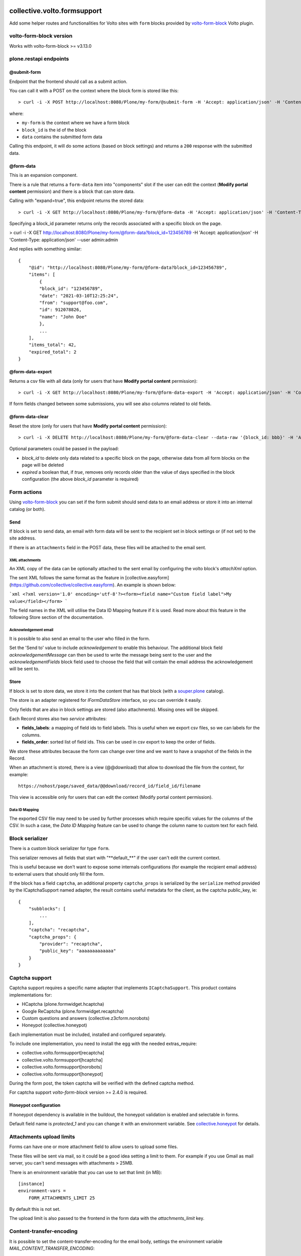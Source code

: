.. image:: https://img.shields.io/pypi/v/collective.volto.formsupport.svg
    :target: https://pypi.python.org/pypi/collective.volto.formsupport/
    :alt: Latest Version

.. image:: https://img.shields.io/pypi/status/collective.volto.formsupport.svg
    :target: https://pypi.python.org/pypi/collective.volto.formsupport
    :alt: Egg Status

.. image:: https://img.shields.io/pypi/pyversions/collective.volto.formsupport.svg?style=plastic
    :target: https://pypi.python.org/pypi/collective.volto.formsupport/
    :alt: Supported - Python Versions

.. image:: https://img.shields.io/pypi/l/collective.volto.formsupport.svg
    :target: https://pypi.python.org/pypi/collective.volto.formsupport/
    :alt: License

.. image:: https://coveralls.io/repos/github/collective/collective.volto.formsupport/badge.svg
    :target: https://coveralls.io/github/collective/collective.volto.formsupport
    :alt: Coverage


============================
collective.volto.formsupport
============================

Add some helper routes and functionalities for Volto sites with ``form`` blocks provided by `volto-form-block <https://github.com/collective/volto-form-block>`_ Volto plugin.

volto-form-block version
========================

Works with volto-form-block >= v3.13.0

plone.restapi endpoints
=======================

@submit-form
------------

Endpoint that the frontend should call as a submit action.

You can call it with a POST on the context where the block form is stored like this::

> curl -i -X POST http://localhost:8080/Plone/my-form/@submit-form -H 'Accept: application/json' -H 'Content-Type: application/json' --data-raw '{"block_id": "123456789", "data": [{"field_id": "foo", "value":"foo", "label": "Foo"},{"field_id": "from", "value": "support@foo.com"}, {"field_id":"name", "value": "John Doe", "label": "Name"}]}'

where:

- ``my-form`` is the context where we have a form block
- ``block_id`` is the id of the block
- ``data`` contains the submitted form data

Calling this endpoint, it will do some actions (based on block settings) and returns a ``200`` response with the submitted data.


@form-data
----------

This is an expansion component.

There is a rule that returns a ``form-data`` item into "components" slot if the user can edit the
context (**Modify portal content** permission) and there is a block that can store data.

Calling with "expand=true", this endpoint returns the stored data::

> curl -i -X GET http://localhost:8080/Plone/my-form/@form-data -H 'Accept: application/json' -H 'Content-Type: application/json' --user admin:admin

Specifying a block_id parameter returns only the records associated with a specific block on the page.

> curl -i -X GET http://localhost:8080/Plone/my-form/@form-data?block_id=123456789 -H 'Accept: application/json' -H 'Content-Type: application/json' --user admin:admin

And replies with something similar::

    {
        "@id": "http://localhost:8080/Plone/my-form/@form-data?block_id=123456789",
        "items": [
            {
            "block_id": "123456789",
            "date": "2021-03-10T12:25:24",
            "from": "support@foo.com",
            "id": 912078826,
            "name": "John Doe"
            },
            ...
        ],
        "items_total": 42,
        "expired_total": 2
    }

@form-data-export
-----------------

Returns a csv file with all data (only for users that have **Modify portal content** permission)::

> curl -i -X GET http://localhost:8080/Plone/my-form/@form-data-export -H 'Accept: application/json' -H 'Content-Type: application/json' --user admin:admin

If form fields changed between some submissions, you will see also columns related to old fields.

@form-data-clear
----------------

Reset the store (only for users that have **Modify portal content** permission)::

> curl -i -X DELETE http://localhost:8080/Plone/my-form/@form-data-clear --data-raw '{block_id: bbb}' -H 'Accept: application/json' -H 'Content-Type: application/json' --user admin:admin

Optional parameters could be passed in the payload:

* `block_id` to delete only data related to a specific block on the page, otherwise data from all form blocks on the page will be deleted
* `expired` a boolean that, if `true`, removes only records older than the value of days specified in the block configuration (the above `block_id` parameter is required)

Form actions
============

Using `volto-form-block <https://github.com/collective/volto-form-block>`_ you can set if the form submit should send data to an email address
or store it into an internal catalog (or both).

Send
----

If block is set to send data, an email with form data will be sent to the recipient set in block settings or (if not set) to the site address.

If there is an ``attachments`` field in the POST data, these files will be attached to the email sent.

XML attachments
^^^^^^^^^^^^^^^

An XML copy of the data can be optionally attached to the sent email by configuring the volto block's `attachXml` option.

The sent XML follows the same format as the feature in [collective.easyform](https://github.com/collective/collective.easyform). An example is shown below:

```xml
<?xml version='1.0' encoding='utf-8'?><form><field name="Custom field label">My value</field></form>
```

The field names in the XML will utilise the Data ID Mapping feature if it is used. Read more about this feature in the following Store section of the documentation.

Acknowledgement email
^^^^^^^^^^^^^^^^^^^^^

It is possible to also send an email to the user who filled in the form.

Set the 'Send to' value to include `acknowledgement` to enable this behaviour. The additional block field `acknowledgementMessage` can then be used to write the message being sent to the user and the `acknowledgementFields` block field used to choose the field that will contain the email address the acknowledgement will be sent to.

Store
-----

If block is set to store data, we store it into the content that has that block (with a `souper.plone <https://pypi.org/project/souper.plone>`_ catalog).

The store is an adapter registered for *IFormDataStore* interface, so you can override it easily.

Only fields that are also in block settings are stored (also attachments). Missing ones will be skipped.

Each Record stores also two *service* attributes:

- **fields_labels**: a mapping of field ids to field labels. This is useful when we export csv files, so we can labels for the columns.
- **fields_order**: sorted list of field ids. This can be used in csv export to keep the order of fields.

We store these attributes because the form can change over time and we want to have a snapshot of the fields in the Record.

When an attachment is stored, there is a view (@@download) that allow to download the file from the context, for example::

    https://nohost/page/saved_data/@@download/record_id/field_id/filename

This view is accessible only for users that can edit the context (Modify portal content permission).

Data ID Mapping
^^^^^^^^^^^^^^^

The exported CSV file may need to be used by further processes which require specific values for the columns of the CSV. In such a case, the `Data ID Mapping` feature can be used to change the column name to custom text for each field.

Block serializer
================

There is a custom block serializer for type ``form``.

This serializer removes all fields that start with "\**default_**\" if the user can't edit the current context.

This is useful because we don't want to expose some internals configurations (for example the recipient email address)
to external users that should only fill the form.

If the block has a field ``captcha``, an additional property ``captcha_props`` is serialized by the ``serialize``
method provided by the ICaptchaSupport named adapter, the result contains useful metadata for the client, as the
captcha public_key, ie::

    {
        "subblocks": [
            ...
        ],
        "captcha": "recaptcha",
        "captcha_props": {
            "provider": "recaptcha",
            "public_key": "aaaaaaaaaaaaa"
        }
    }

Captcha support
===============

Captcha support requires a specific name adapter that implements ``ICaptchaSupport``.
This product contains implementations for:

- HCaptcha (plone.formwidget.hcaptcha)
- Google ReCaptcha (plone.formwidget.recaptcha)
- Custom questions and answers (collective.z3cform.norobots)
- Honeypot (collective.honeypot)


Each implementation must be included, installed and configured separately.

To include one implementation, you need to install the egg with the needed extras_require:

- collective.volto.formsupport[recaptcha]
- collective.volto.formsupport[hcaptcha]
- collective.volto.formsupport[norobots]
- collective.volto.formsupport[honeypot]

During the form post, the token captcha will be verified with the defined captcha method.

For captcha support `volto-form-block` version >= 2.4.0 is required.

Honeypot configuration
----------------------

If honeypot dependency is available in the buildout, the honeypot validation is enabled and selectable in forms.

Default field name is `protected_1` and you can change it with an environment variable. See `collective.honeypot <https://github.com/collective/collective.honeypot#id7>`_ for details.

Attachments upload limits
=========================

Forms can have one or more attachment field to allow users to upload some files.

These files will be sent via mail, so it could be a good idea setting a limit to them.
For example if you use Gmail as mail server, you can't send messages with attachments > 25MB.

There is an environment variable that you can use to set that limit (in MB)::

    [instance]
    environment-vars =
        FORM_ATTACHMENTS_LIMIT 25

By default this is not set.

The upload limit is also passed to the frontend in the form data with the `attachments_limit` key.

Content-transfer-encoding
=========================

It is possible to set the content-transfer-encoding for the email body, settings the environment
variable `MAIL_CONTENT_TRANSFER_ENCODING`::

    [instance]
    environment-vars =
        MAIL_CONTENT_TRANSFER_ENCODING base64

This is useful for some SMTP servers that have problems with `quoted-printable` encoding.

By default the content-transfer-encoding is `quoted-printable` as overridden in
https://github.com/zopefoundation/Products.MailHost/blob/master/src/Products/MailHost/MailHost.py#L65


Email subject templating
========================
You can also interpolate the form values to the email subject using the field id, in this way: ${123321123}


Header forwarding
=========================

It is possible to configure some headers from the form POST request to be included in the email's headers by configuring the `httpHeaders` field in your volto block.

[volto-formblock](https://github.com/collective/volto-form-block) allows the following headers to be forwarded:

- `HTTP_X_FORWARDED_FOR`
- `HTTP_X_FORWARDED_PORT`
- `REMOTE_ADDR`
- `PATH_INFO`
- `HTTP_USER_AGENT`
- `HTTP_REFERER`

Data retention
==============

There is a script that implements data cleansing (i.e. for GDPR purpose)::

    bin/instance -OPlone run bin/formsupport_data_cleansing  --help
    Usage: interpreter [OPTIONS]

    bin/instance -OPlone run bin/formsupport_data_cleansing [--dryrun|--no-dryrun]

    Options:
    --dryrun        --dryrun (default) simulate, --no-dryrun actually save the
                    changes

    --help          Show this message and exit.


The form block as an integer field `remove_data_after_days`, the retention days can be defined on a single block,
If the value is lower or equal to `0` there is no data cleaning for the specific form.

Examples
========

This add-on can be seen in action at the following sites:

- https://www.comune.modena.it/form/contatti


Translations
============

This product has been translated into

- Italian


Installation
============

Install collective.volto.formsupport by adding it to your buildout::

    [buildout]

    ...

    eggs =
        collective.volto.formsupport


and then running ``bin/buildout``


Contribute
==========

- Issue Tracker: https://github.com/collective/collective.volto.formsupport/issues
- Source Code: https://github.com/collective/collective.volto.formsupport


License
=======

The project is licensed under the GPLv2.

Authors
=======

This product was developed by **RedTurtle Technology** team.

.. image:: https://avatars1.githubusercontent.com/u/1087171?s=100&v=4
   :alt: RedTurtle Technology Site
   :target: https://www.redturtle.it/
